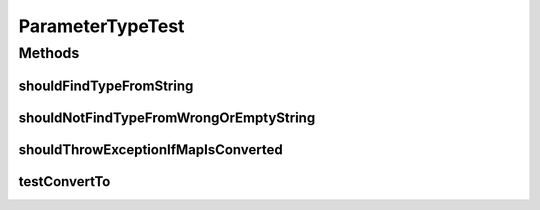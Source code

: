 .. java:import:: org.joda.time DateTime

.. java:import:: org.junit Test

.. java:import:: org.motechproject.commons.date.util DateTimeSourceUtil

ParameterTypeTest
=================

.. java:package:: org.motechproject.tasks.domain
   :noindex:

.. java:type:: public class ParameterTypeTest

Methods
-------
shouldFindTypeFromString
^^^^^^^^^^^^^^^^^^^^^^^^

.. java:method:: @Test public void shouldFindTypeFromString()
   :outertype: ParameterTypeTest

shouldNotFindTypeFromWrongOrEmptyString
^^^^^^^^^^^^^^^^^^^^^^^^^^^^^^^^^^^^^^^

.. java:method:: @Test public void shouldNotFindTypeFromWrongOrEmptyString()
   :outertype: ParameterTypeTest

shouldThrowExceptionIfMapIsConverted
^^^^^^^^^^^^^^^^^^^^^^^^^^^^^^^^^^^^

.. java:method:: @Test public void shouldThrowExceptionIfMapIsConverted()
   :outertype: ParameterTypeTest

testConvertTo
^^^^^^^^^^^^^

.. java:method:: @Test public void testConvertTo()
   :outertype: ParameterTypeTest

